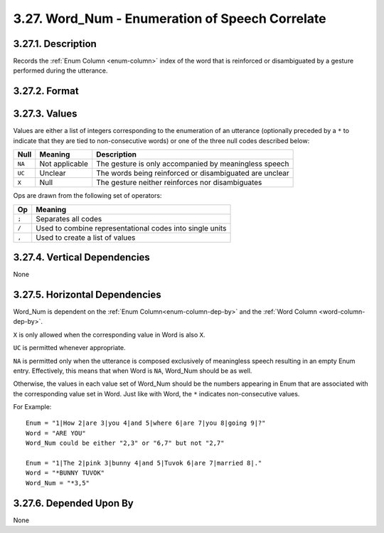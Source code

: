 .. _wordnum-column:

3.27. Word_Num - Enumeration of Speech Correlate
================================================


.. _wordnum-column-description:

3.27.1. Description
-------------------

Records the :ref:`Enum Column <enum-column>` index of the word that is 
reinforced or disambiguated by a gesture performed during the utterance.


.. _wordnum-column-format:

3.27.2. Format
--------------

.. productionlist::
   entry: `value_set` [`op` `value_set`]*
   value_set: `null` | [`non_consecutive`] `value_list` [`set_op` `value_list`]*
   null: "NA" | "UC" | "X"
   non_consecutive: "*"
   value_list: `value` [`list_op` `value`]*
   value: <integer no greater than the largest value in Enum>
   list_op: ","
   set_op: "/"
   op: ";"


.. _wordnum-column-values:

3.27.3. Values
--------------

Values are either a list of integers corresponding to the enumeration of an
utterance (optionally preceded by a ``*`` to indicate that they are tied to
non-consecutive words) or one of the three null codes described below:

======  ==============  =======================================================
Null    Meaning         Description
======  ==============  =======================================================
``NA``  Not applicable  The gesture is only accompanied by meaningless speech
``UC``  Unclear         The words being reinforced or disambiguated are unclear
``X``   Null            The gesture neither reinforces nor disambiguates
======  ==============  =======================================================


Ops are drawn from the following set of operators:

=====  ========================================================
Op     Meaning
=====  ========================================================
``;``  Separates all codes
``/``  Used to combine representational codes into single units
``,``  Used to create a list of values
=====  ========================================================


.. _wordnum-column-vert-dep:

3.27.4. Vertical Dependencies
-----------------------------

None


.. _wordnum-column-horz-dep:

3.27.5. Horizontal Dependencies
-------------------------------

Word_Num is dependent on the :ref:`Enum Column<enum-column-dep-by>` and the
:ref:`Word Column <word-column-dep-by>`.

``X`` is only allowed when the corresponding value in Word is also ``X``.

``UC`` is permitted whenever appropriate.

``NA`` is permitted only when the utterance is composed exclusively of 
meaningless speech resulting in an empty Enum entry.  Effectively, this means
that when Word is ``NA``, Word_Num should be as well.

Otherwise, the values in each value set of Word_Num should be the numbers 
appearing in Enum that are associated with the corresponding value set in Word.
Just like with Word, the ``*`` indicates non-consecutive values.

For Example::

    Enum = "1|How 2|are 3|you 4|and 5|where 6|are 7|you 8|going 9|?"
    Word = "ARE YOU"
    Word_Num could be either "2,3" or "6,7" but not "2,7"

    Enum = "1|The 2|pink 3|bunny 4|and 5|Tuvok 6|are 7|married 8|."
    Word = "*BUNNY TUVOK"
    Word_Num = "*3,5"


.. _wordnum-column-dep-by:

3.27.6. Depended Upon By
------------------------

None
